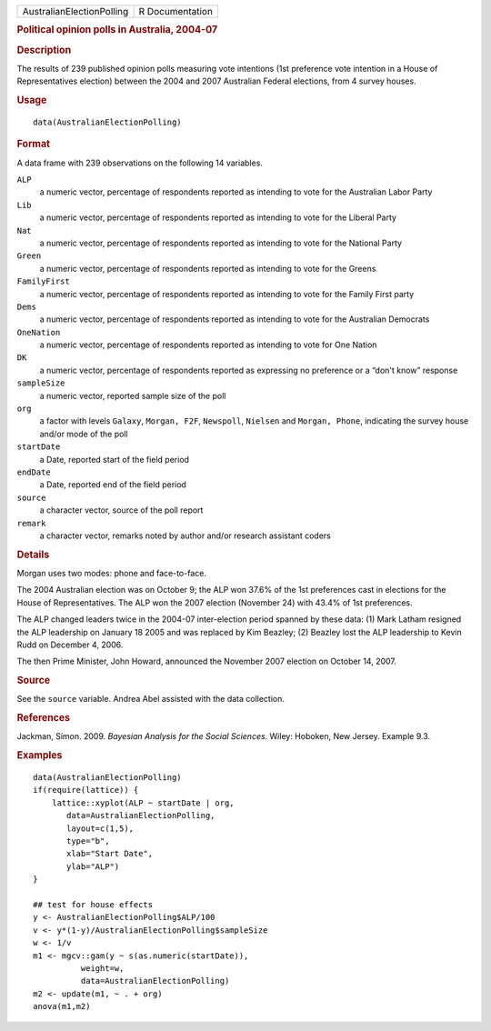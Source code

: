 .. container::

   .. container::

      ========================= ===============
      AustralianElectionPolling R Documentation
      ========================= ===============

      .. rubric:: Political opinion polls in Australia, 2004-07
         :name: political-opinion-polls-in-australia-2004-07

      .. rubric:: Description
         :name: description

      The results of 239 published opinion polls measuring vote
      intentions (1st preference vote intention in a House of
      Representatives election) between the 2004 and 2007 Australian
      Federal elections, from 4 survey houses.

      .. rubric:: Usage
         :name: usage

      ::

         data(AustralianElectionPolling)

      .. rubric:: Format
         :name: format

      A data frame with 239 observations on the following 14 variables.

      ``ALP``
         a numeric vector, percentage of respondents reported as
         intending to vote for the Australian Labor Party

      ``Lib``
         a numeric vector, percentage of respondents reported as
         intending to vote for the Liberal Party

      ``Nat``
         a numeric vector, percentage of respondents reported as
         intending to vote for the National Party

      ``Green``
         a numeric vector, percentage of respondents reported as
         intending to vote for the Greens

      ``FamilyFirst``
         a numeric vector, percentage of respondents reported as
         intending to vote for the Family First party

      ``Dems``
         a numeric vector, percentage of respondents reported as
         intending to vote for the Australian Democrats

      ``OneNation``
         a numeric vector, percentage of respondents reported as
         intending to vote for One Nation

      ``DK``
         a numeric vector, percentage of respondents reported as
         expressing no preference or a “don't know” response

      ``sampleSize``
         a numeric vector, reported sample size of the poll

      ``org``
         a factor with levels ``Galaxy``, ``Morgan, F2F``, ``Newspoll``,
         ``Nielsen`` and ``Morgan, Phone``, indicating the survey house
         and/or mode of the poll

      ``startDate``
         a Date, reported start of the field period

      ``endDate``
         a Date, reported end of the field period

      ``source``
         a character vector, source of the poll report

      ``remark``
         a character vector, remarks noted by author and/or research
         assistant coders

      .. rubric:: Details
         :name: details

      Morgan uses two modes: phone and face-to-face.

      The 2004 Australian election was on October 9; the ALP won 37.6%
      of the 1st preferences cast in elections for the House of
      Representatives. The ALP won the 2007 election (November 24) with
      43.4% of 1st preferences.

      The ALP changed leaders twice in the 2004-07 inter-election period
      spanned by these data: (1) Mark Latham resigned the ALP leadership
      on January 18 2005 and was replaced by Kim Beazley; (2) Beazley
      lost the ALP leadership to Kevin Rudd on December 4, 2006.

      The then Prime Minister, John Howard, announced the November 2007
      election on October 14, 2007.

      .. rubric:: Source
         :name: source

      See the ``source`` variable. Andrea Abel assisted with the data
      collection.

      .. rubric:: References
         :name: references

      Jackman, Simon. 2009. *Bayesian Analysis for the Social Sciences*.
      Wiley: Hoboken, New Jersey. Example 9.3.

      .. rubric:: Examples
         :name: examples

      ::

         data(AustralianElectionPolling)
         if(require(lattice)) {
             lattice::xyplot(ALP ~ startDate | org, 
                data=AustralianElectionPolling,
                layout=c(1,5),
                type="b",
                xlab="Start Date",
                ylab="ALP")
         }

         ## test for house effects
         y <- AustralianElectionPolling$ALP/100
         v <- y*(1-y)/AustralianElectionPolling$sampleSize
         w <- 1/v
         m1 <- mgcv::gam(y ~ s(as.numeric(startDate)),
                   weight=w,       
                   data=AustralianElectionPolling)
         m2 <- update(m1, ~ . + org)
         anova(m1,m2)
